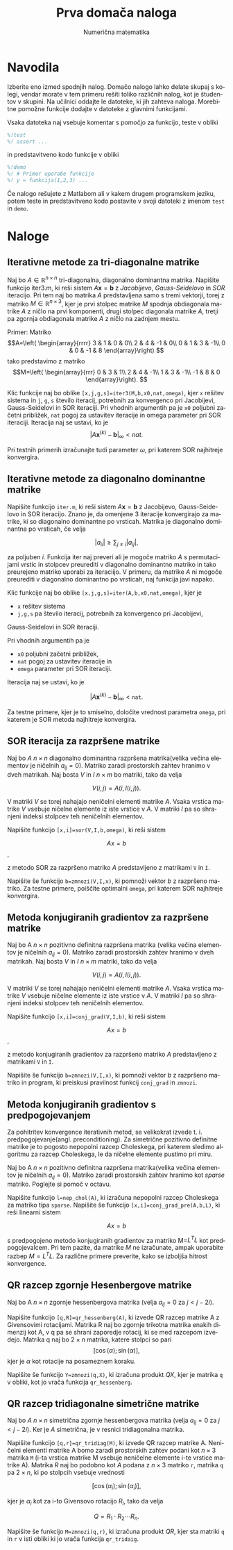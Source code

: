 #+TITLE: Prva domača naloga
#+SUBTITLE: Numerična matematika
#+LANGUAGE: sl
#+LATEX_HEADER: \usepackage[slovene]{babel}

* Navodila
Izberite eno izmed spodnjih nalog. Domačo nalogo lahko delate skupaj s kolegi,
vendar morate v tem primeru rešiti toliko različnih nalog, kot je študentov v
skupini. Na učilnici oddajte le datoteke, ki jih zahteva naloga. Morebitne
pomožne funkcije dodajte v datoteke z glavnimi funkcijami. 

Vsaka datoteka naj vsebuje komentar s pomočjo za funkcijo, teste v obliki 
#+BEGIN_SRC octave
%!test
%! assert ...
#+END_SRC
in predstavitveno kodo funkcije v obliki
#+BEGIN_SRC octave
%!demo
%! # Primer uporabe funkcije
%! y = funkcija(1,2,3) ... 
#+END_SRC
Če nalogo rešujete z Matlabom ali v kakem drugem programskem jeziku, potem teste in
predstavitveno kodo postavite v svoji datoteki z imenom ~test~ in ~demo~.
* Naloge
** Iterativne metode za tri-diagonalne matrike
Naj bo \(A\in\mathbb{R}^{n\times n}\) tri-diagonalna, diagonalno dominantna
matrika. Napišite funkcijo iter3.m, ki reši sistem \(A\mathbf{x}=\mathbf{b}\) z
/Jacobijevo/, /Gauss-Seidelovo/ in /SOR/ iteracijo. Pri tem naj bo matrika \(A\)
predstavljena samo s tremi vektorji, torej z matriko \(M\in\mathbb{R}^{n\times
3}\), kjer je prvi stolpec matrike \(M\) spodnja obdiagonala matrike \(A\) z
ničlo na prvi komponenti, drugi stolpec diagonala matrike \(A\), tretji pa
zgornja obdiagonala matrike \(A\) z ničlo na zadnjem mestu. 

Primer: Matriko
\[A=\left( \begin{array}{rrrr} 3 & 1 & 0 & 0\\ 2 & 4 & -1 & 0\\ 0 & 1 & 3 &
-1\\ 0 & 0 & -1 & 8 \end{array}\right) \] 
tako predstavimo z matriko
\[M=\left( \begin{array}{rrr} 0 & 3 & 1\\ 2 & 4 & -1\\ 1 & 3 & -1\\ -1 & 8 & 0
\end{array}\right). \] 

Klic funkcije naj bo oblike
~[x,j,g,s]=iter3(M,b,x0,nat,omega)~, kjer ~x~ rešitev sistema in ~j~, ~g~, ~s~ število iteracij,
potrebnih za konvergenco pri Jacobijevi, Gauss-Seidelovi in SOR iteraciji. Pri
vhodnih argumentih pa je ~x0~ poljubni začetni približek, ~nat~ pogoj za ustavitev
iteracije in omega parameter pri SOR iteraciji. Iteracija naj se ustavi, ko je
\[|A\mathbf{x}^{(k)}-\mathbf{b}|_\infty < nat.\]

Pri testnih primerih izračunajte tudi parameter \(\omega\), pri katerem SOR najhitreje konvergira.
** Iterativne metode za diagonalno dominantne matrike
Napišite funkcijo ~iter.m~, ki reši sistem \(A\mathbf{x}=\mathbf{b}\) z
Jacobijevo, Gauss-Seidelovo in SOR iteracijo. Znano je, da omenjene 3 iteracije
konvergirajo za matrike, ki so diagonalno dominantne po vrsticah. Matrika je
diagonalno dominantna po vrsticah, če velja

\[|a_{ii}|\ge\sum_{j\not=i}|a_{ij}|,\] 

za poljuben \(i\). Funkcija iter naj
preveri ali je mogoče matriko \(A\) s permutacijami vrstic in stolpcev
preurediti v diagonalno dominantno matriko in tako preurejeno matriko uporabi za
iteraciijo. V primeru, da matrike \(A\) ni mogoče preurediti v diagonalno
dominantno po vrsticah, naj funkcija javi napako.

Klic funkcije naj bo oblike ~[x,j,g,s]=iter(A,b,x0,nat,omega)~, kjer je 
 - ~x~ rešitev sistema
 - ~j,g,s~ pa število iteracij, potrebnih za konvergenco pri Jacobijevi,
Gauss-Seidelovi in SOR iteraciji. 

Pri vhodnih argumentih pa je 
 - ~x0~ poljubni začetni približek, 
 - ~nat~ pogoj za ustavitev iteracije in
 - ~omega~ parameter pri SOR iteraciji. 

Iteracija naj se ustavi, ko je

\[|A\mathbf{x}^{(k)}-\mathbf{b}|_\infty < \texttt{nat}.\]

Za testne primere, kjer je to smiselno, določite vrednost parametra ~omega~, pri
katerem je SOR metoda najhitreje konvergira.
** SOR iteracija za razpršene matrike
Naj bo $A$ \(n\times n\) diagonalno dominantna razpršena matrika(velika večina
elementov je ničelnih \(a_{ij}=0\)). Matriko zaradi prostorskih zahtev hranimo v
dveh matrikah. Naj bosta \(V\) in \(I\) \(n\times m\) bo matriki, tako da velja

\[V(i,j)=A(i,I(i,j)).\]

V matriki \(V\) se torej nahajajo neničelni elementi matrike \(A\). Vsaka
vrstica matrike \(V\) vsebuje ničelne elemente iz iste vrstice v \(A\). V
matriki \(I\) pa so shranjeni indeksi stolpcev teh neničelnih elementov.

Napišite funkcijo ~[x,i]=sor(V,I,b,omega)~, ki reši sistem

\[Ax=b\],

z metodo SOR za razpršeno matriko \(A\) predstavljeno z matrikami ~V~ in ~I~.

Napišite še funkcijo ~b=zmnozi(V,I,x)~, ki pomnoži vektor \(b\) z razpršeno
matriko. Za testne primere, poiščite optimalni ~omega~, pri katerem SOR
najhitreje konvergira.
** Metoda konjugiranih gradientov za razpršene matrike 
Naj bo A \(n\times n\) pozitivno definitna razpršena matrika (velika večina
elementov je ničelnih \(a_{ij}=0\)). Matriko zaradi prostorskih zahtev hranimo v
dveh matrikah. Naj bosta \(V\) in \(I\) \(n\times m\) matriki, tako da velja

\[V(i,j)=A(i,I(i,j)).\]

V matriki \(V\) se torej nahajajo neničelni elementi matrike \(A\). Vsaka
vrstica matrike \(V\) vsebuje ničelne elemente iz iste vrstice v \(A\). V
matriki \(I\) pa so shranjeni indeksi stolpcev teh neničelnih elementov.

Napišite funkcijo ~[x,i]=conj_grad(V,I,b)~, ki reši sistem

\[Ax=b\],

z metodo konjugiranih gradientov za razpršeno matriko \(A\) predstavljeno z
matrikami ~V~ in ~I~.

Napišite še funkcijo ~b=zmnozi(V,I,x)~, ki pomnoži vektor \(b\) z razpršeno
matriko in program, ki preiskusi pravilnost funkcij ~conj_grad~ in ~zmnozi~.
** Metoda konjugiranih gradientov s predpogojevanjem
Za pohitritev konvergence iterativnih metod, se velikokrat izvede t. i.
predpogojevanje(angl. preconditioning). Za simetrične pozitivno definitne
matrike je to pogosto nepopolni razcep Choleskega, pri katerem sledimo algoritmu
za razcep Choleskega, le da ničelne elemente pustimo pri miru.

Naj bo A \(n\times n\) pozitivno definitna razpršena matrika(velika večina
elementov je ničelnih \(a_{ij}=0\)). Matriko zaradi prostorskih zahtev hranimo
kot /sparse/ matriko. Poglejte si pomoč v octavu.

Napišite funkcijo ~l=nep_chol(A)~, ki izračuna nepopolni razcep Choleskega za
matriko tipa ~sparse~. Napišite še funkcijo ~[x,i]=conj_grad_pre(A,b,L)~, ki reši
linearni sistem

\[Ax=b\]

s predpogojeno metodo konjugiranih gradientov za matriko M=\(L^T L\) kot
predpogojevalcem. Pri tem pazite, da matrike \(M\) ne izračunate, ampak
uporabite razbep \(M=L^TL\). Za različne primere preverite, kako se izboljša
hitrost konvergence.
** QR razcep zgornje Hesenbergove matrike 
Naj bo A \(n\times n\) zgornje hessenbergova matrika (velja \(a_{ij}=0\) za \(j<
j-2i\)).

Napišite funkcijo ~[q,R]=qr_hessenberg(A)~, ki izvede QR razcep matrike A z
Givensovimi rotacijami. Matrika R naj bo zgornje trikotna matrika enakih
dimenzij kot A, v q pa se shrani zaporedje rotacij, ki se med razcepom izvedejo.
Matrika q naj bo \(2\times n\) matrika, katere stolpci so pari 
\[[\cos(\alpha);\sin(\alpha)],\] 
kjer je \(\alpha\) kot rotacije na posameznem koraku.

Napišite še funkcijo ~Y=zmnozi(q,X)~, ki izračuna produkt \(QX\), kjer je matrika
~q~ v obliki, kot jo vrača funkcija ~qr_hessenberg~.
** QR razcep tridiagonalne simetrične matrike
Naj bo $A$ \(n\times n\) simetrična zgornje hessenbergova matrika (velja
\(a_{ij}=0\) za \(j< j-2i\)). Ker je $A$ simetrična, je v resnici tridiagonalna
matrika.

Napišite funkcijo ~[q,r]=qr_tridiag(M)~, ki izvede QR razcep matrike A.
Neničelni elementi matrike A bomo zaradi prostorskih zahtev podani kot \(n\times
3\) matrika ~M~ (i-ta vrstica matrike M vsebuje neničelne elemente i-te vrstice
matrike A). Matrika $R$ naj bo podobno kot $A$ podana z \(n\times 3\) matriko
~r~, matrika ~q~ pa \(2\times n\), ki po stolpcih vsebuje vrednosti

\[[\cos(\alpha_i); \sin(\alpha_i)],\]

kjer je \(\alpha_i\) kot za i-to Givensovo rotacijo \(R_i\), tako da velja

\[Q=R_1\cdot R_2\cdots R_n.\] 

Napišite še funkcijo ~M=zmnozi(q,r)~, ki izračuna produkt \(QR\), kjer sta matriki
~q~ in ~r~ v isti obliki ki jo vrača funkcija ~qr_tridaig~. 
